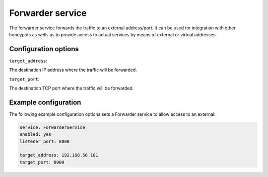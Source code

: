 .. Forwarder service frontend

Forwarder service
=================

The forwarder service forwards the traffic to an external address/port. It
can be used for integration with other honeypots as wells as to provide access
to actual services by means of external or virtual addresses.

Configuration options
---------------------

``target_address``:

The destination IP address where the traffic will be forwarded.

``target_port``:

The destination TCP port where the traffic will be forwarded.


Example configuration
---------------------

The following example configuration options sets a Forwarder service to allow
access to an external:

.. code-block:: yaml

   service: ForwarderService
   enabled: yes
   listener_port: 8000

   target_address: 192.168.56.101
   target_port: 8000

